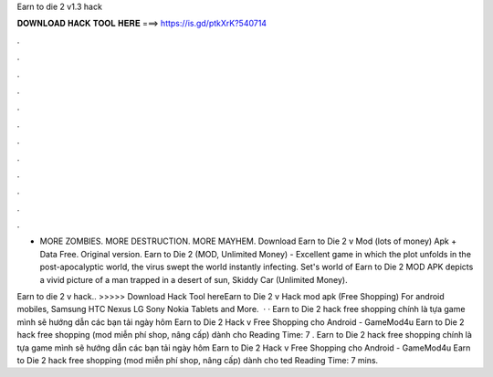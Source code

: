 Earn to die 2 v1.3 hack



𝐃𝐎𝐖𝐍𝐋𝐎𝐀𝐃 𝐇𝐀𝐂𝐊 𝐓𝐎𝐎𝐋 𝐇𝐄𝐑𝐄 ===> https://is.gd/ptkXrK?540714



.



.



.



.



.



.



.



.



.



.



.



.

* MORE ZOMBIES. MORE DESTRUCTION. MORE MAYHEM. Download Earn to Die 2 v Mod (lots of money) Apk + Data Free. Original version. Earn to Die 2 (MOD, Unlimited Money) - Excellent game in which the plot unfolds in the post-apocalyptic world, the virus swept the world instantly infecting. Set's world of Earn to Die 2 MOD APK depicts a vivid picture of a man trapped in a desert of sun, Skiddy Car (Unlimited Money).

Earn to die 2 v hack.. >>>>> Download Hack Tool hereEarn to Die 2 v Hack mod apk (Free Shopping) For android mobiles, Samsung HTC Nexus LG Sony Nokia Tablets and More.  · · Earn to Die 2 hack free shopping chính là tựa game mình sẽ hướng dẫn các bạn tải ngày hôm Earn to Die 2 Hack v Free Shopping cho Android - GameMod4u Earn to Die 2 hack free shopping (mod miễn phí shop, nâng cấp) dành cho  Reading Time: 7 . Earn to Die 2 hack free shopping chính là tựa game mình sẽ hướng dẫn các bạn tải ngày hôm Earn to Die 2 Hack v Free Shopping cho Android - GameMod4u Earn to Die 2 hack free shopping (mod miễn phí shop, nâng cấp) dành cho ted Reading Time: 7 mins.

